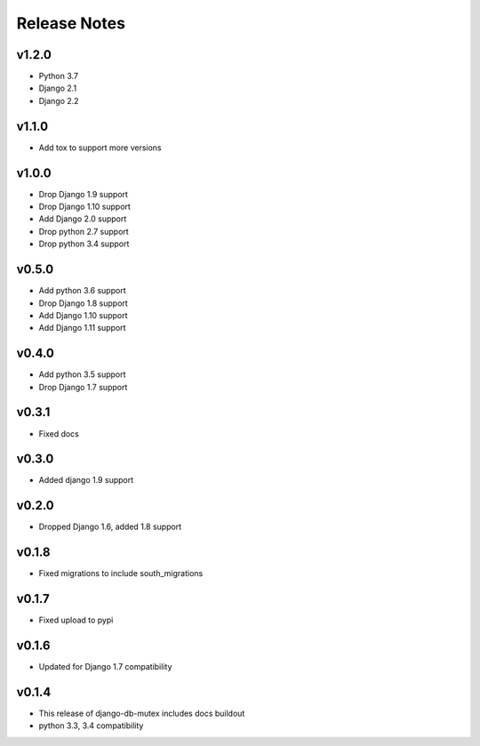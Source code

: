 Release Notes
=============

v1.2.0
------
* Python 3.7
* Django 2.1
* Django 2.2

v1.1.0
------
* Add tox to support more versions

v1.0.0
------
* Drop Django 1.9 support
* Drop Django 1.10 support
* Add Django 2.0 support
* Drop python 2.7 support
* Drop python 3.4 support

v0.5.0
------
* Add python 3.6 support
* Drop Django 1.8 support
* Add Django 1.10 support
* Add Django 1.11 support

v0.4.0
------
* Add python 3.5 support
* Drop Django 1.7 support

v0.3.1
------
* Fixed docs

v0.3.0
------
* Added django 1.9 support

v0.2.0
------
* Dropped Django 1.6, added 1.8 support

v0.1.8
------
* Fixed migrations to include south_migrations

v0.1.7
------
* Fixed upload to pypi

v0.1.6
------
* Updated for Django 1.7 compatibility

v0.1.4
------
* This release of django-db-mutex includes docs buildout
* python 3.3, 3.4 compatibility

